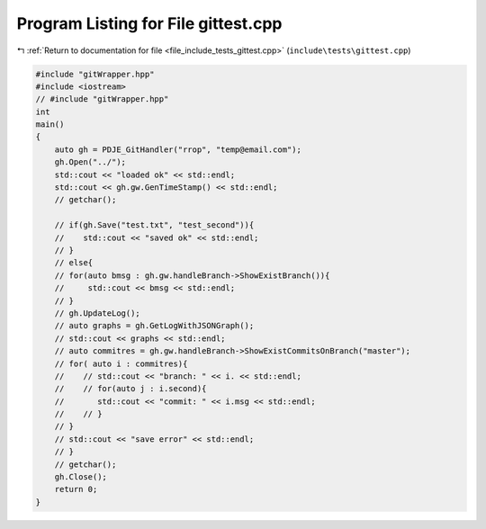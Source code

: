 
.. _program_listing_file_include_tests_gittest.cpp:

Program Listing for File gittest.cpp
====================================

|exhale_lsh| :ref:`Return to documentation for file <file_include_tests_gittest.cpp>` (``include\tests\gittest.cpp``)

.. |exhale_lsh| unicode:: U+021B0 .. UPWARDS ARROW WITH TIP LEFTWARDS

.. code-block:: cpp

   #include "gitWrapper.hpp"
   #include <iostream>
   // #include "gitWrapper.hpp"
   int
   main()
   {
       auto gh = PDJE_GitHandler("rrop", "temp@email.com");
       gh.Open("../");
       std::cout << "loaded ok" << std::endl;
       std::cout << gh.gw.GenTimeStamp() << std::endl;
       // getchar();
   
       // if(gh.Save("test.txt", "test_second")){
       //    std::cout << "saved ok" << std::endl;
       // }
       // else{
       // for(auto bmsg : gh.gw.handleBranch->ShowExistBranch()){
       //     std::cout << bmsg << std::endl;
       // }
       // gh.UpdateLog();
       // auto graphs = gh.GetLogWithJSONGraph();
       // std::cout << graphs << std::endl;
       // auto commitres = gh.gw.handleBranch->ShowExistCommitsOnBranch("master");
       // for( auto i : commitres){
       //    // std::cout << "branch: " << i. << std::endl;
       //    // for(auto j : i.second){
       //       std::cout << "commit: " << i.msg << std::endl;
       //    // }
       // }
       // std::cout << "save error" << std::endl;
       // }
       // getchar();
       gh.Close();
       return 0;
   }
